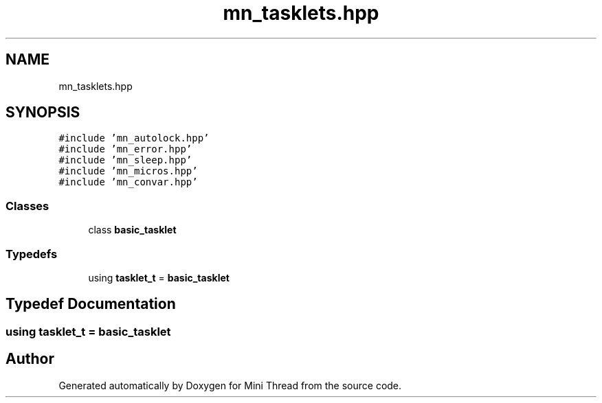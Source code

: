 .TH "mn_tasklets.hpp" 3 "Tue Sep 15 2020" "Version 1.6x" "Mini Thread" \" -*- nroff -*-
.ad l
.nh
.SH NAME
mn_tasklets.hpp
.SH SYNOPSIS
.br
.PP
\fC#include 'mn_autolock\&.hpp'\fP
.br
\fC#include 'mn_error\&.hpp'\fP
.br
\fC#include 'mn_sleep\&.hpp'\fP
.br
\fC#include 'mn_micros\&.hpp'\fP
.br
\fC#include 'mn_convar\&.hpp'\fP
.br

.SS "Classes"

.in +1c
.ti -1c
.RI "class \fBbasic_tasklet\fP"
.br
.in -1c
.SS "Typedefs"

.in +1c
.ti -1c
.RI "using \fBtasklet_t\fP = \fBbasic_tasklet\fP"
.br
.in -1c
.SH "Typedef Documentation"
.PP 
.SS "using \fBtasklet_t\fP =  \fBbasic_tasklet\fP"

.SH "Author"
.PP 
Generated automatically by Doxygen for Mini Thread from the source code\&.
